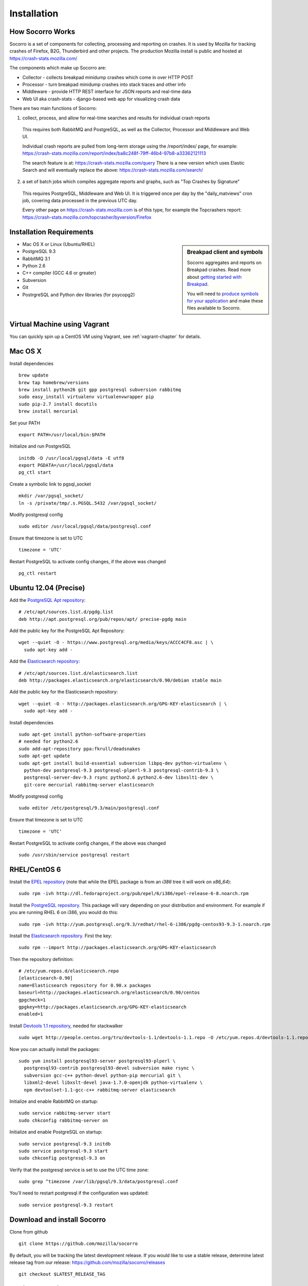 .. index:: installation

.. _installation-chapter:

Installation
============

How Socorro Works
-----------------

Socorro is a set of components for collecting, processing and reporting on crashes. It is used by Mozilla for tracking crashes of Firefox, B2G, Thunderbird and other projects. The production Mozilla install is public and hosted at https://crash-stats.mozilla.com/

The components which make up Socorro are:

* Collector - collects breakpad minidump crashes which come in over HTTP POST
* Processor - turn breakpad minidump crashes into stack traces and other info
* Middleware - provide HTTP REST interface for JSON reports and real-time data
* Web UI aka crash-stats - django-based web app for visualizing crash data

There are two main functions of Socorro:

1) collect, process, and allow for real-time searches and results for individual crash reports

  This requires both RabbitMQ and PostgreSQL, as well as the Collector,
  Processor and Middleware and Web UI.

  Individual crash reports are pulled from long-term storage using the
  /report/index/ page, for example: https://crash-stats.mozilla.com/report/index/ba8c248f-79ff-46b4-97b8-a33362121113

  The search feature is at: https://crash-stats.mozilla.com/query
  There is a new version which uses Elastic Search and will eventually replace
  the above:
  https://crash-stats.mozilla.com/search/

2) a set of batch jobs which compiles aggregate reports and graphs, such as "Top Crashes by Signature"

  This requires PostgreSQL, Middleware and Web UI. It is triggered once per day
  by the "daily_matviews" cron job, covering data processed in the previous UTC
  day.

  Every other page on https://crash-stats.mozilla.com is of this type, for example the Topcrashers report: https://crash-stats.mozilla.com/topcrasher/byversion/Firefox

Installation Requirements
-------------------------

.. sidebar:: Breakpad client and symbols

   Socorro aggregates and reports on Breakpad crashes.
   Read more about `getting started with Breakpad <http://code.google.com/p/google-breakpad/wiki/GettingStartedWithBreakpad>`_.

   You will need to `produce symbols for your application <http://code.google.com/p/google-breakpad/wiki/LinuxStarterGuide#Producing_symbols_for_your_application>`_ and make these files available to Socorro.

* Mac OS X or Linux (Ubuntu/RHEL)
* PostgreSQL 9.3
* RabbitMQ 3.1
* Python 2.6
* C++ compiler (GCC 4.6 or greater)
* Subversion
* Git
* PostrgreSQL and Python dev libraries (for psycopg2)

Virtual Machine using Vagrant
-----------------------------

You can quickly spin up a CentOS VM using Vagrant, see :ref:`vagrant-chapter`
for details.

Mac OS X
--------

Install dependencies
::
  brew update
  brew tap homebrew/versions
  brew install python26 git gpp postgresql subversion rabbitmq
  sudo easy_install virtualenv virtualenvwrapper pip
  sudo pip-2.7 install docutils
  brew install mercurial

Set your PATH
::
  export PATH=/usr/local/bin:$PATH

Initialize and run PostgreSQL
::
  initdb -D /usr/local/pgsql/data -E utf8
  export PGDATA=/usr/local/pgsql/data
  pg_ctl start

Create a symbolic link to pgsql_socket
::
  mkdir /var/pgsql_socket/
  ln -s /private/tmp/.s.PGSQL.5432 /var/pgsql_socket/

Modify postgresql config
::
  sudo editor /usr/local/pgsql/data/postgresql.conf

Ensure that timezone is set to UTC
::
  timezone = 'UTC'

Restart PostgreSQL to activate config changes, if the above was changed
::
  pg_ctl restart

Ubuntu 12.04 (Precise)
----------------------

Add the `PostgreSQL Apt repository <http://www.postgresql.org/download/linux/ubuntu/>`_:
::
  # /etc/apt/sources.list.d/pgdg.list
  deb http://apt.postgresql.org/pub/repos/apt/ precise-pgdg main

Add the public key for the PostgreSQL Apt Repository:
::
  wget --quiet -O - https://www.postgresql.org/media/keys/ACCC4CF8.asc | \
    sudo apt-key add -

Add the `Elasticsearch repository <http://www.elasticsearch.org/guide/en/elasticsearch/reference/current/setup-repositories.html>`_:
::
  # /etc/apt/sources.list.d/elasticsearch.list
  deb http://packages.elasticsearch.org/elasticsearch/0.90/debian stable main

Add the public key for the Elasticsearch repository:
::
  wget --quiet -O - http://packages.elasticsearch.org/GPG-KEY-elasticsearch | \
    sudo apt-key add -

Install dependencies
::
  sudo apt-get install python-software-properties
  # needed for python2.6
  sudo add-apt-repository ppa:fkrull/deadsnakes
  sudo apt-get update
  sudo apt-get install build-essential subversion libpq-dev python-virtualenv \
    python-dev postgresql-9.3 postgresql-plperl-9.3 postgresql-contrib-9.3 \
    postgresql-server-dev-9.3 rsync python2.6 python2.6-dev libxslt1-dev \
    git-core mercurial rabbitmq-server elasticsearch

Modify postgresql config
::
  sudo editor /etc/postgresql/9.3/main/postgresql.conf

Ensure that timezone is set to UTC
::
  timezone = 'UTC'

Restart PostgreSQL to activate config changes, if the above was changed
::
  sudo /usr/sbin/service postgresql restart


RHEL/CentOS 6
-------------

Install the `EPEL repository <http://fedoraproject.org/wiki/EPEL>`_ (note that
while the EPEL package is from an `i386` tree it will work on `x86_64`):
::
  sudo rpm -ivh http://dl.fedoraproject.org/pub/epel/6/i386/epel-release-6-8.noarch.rpm

Install the `PostgreSQL repository <http://yum.pgrpms.org/repopackages.php>`_. 
This package will vary depending on your distribution and environment.
For example if you are running RHEL 6 on i386, you would do this:
::
  sudo rpm -ivh http://yum.postgresql.org/9.3/redhat/rhel-6-i386/pgdg-centos93-9.3-1.noarch.rpm

Install the `Elasticsearch repository <http://www.elasticsearch.org/guide/en/elasticsearch/reference/current/setup-repositories.html>`_.
First the key:
::
  sudo rpm --import http://packages.elasticsearch.org/GPG-KEY-elasticsearch

Then the repository definition:
::
  # /etc/yum.repos.d/elasticsearch.repo
  [elasticsearch-0.90]
  name=Elasticsearch repository for 0.90.x packages
  baseurl=http://packages.elasticsearch.org/elasticsearch/0.90/centos
  gpgcheck=1
  gpgkey=http://packages.elasticsearch.org/GPG-KEY-elasticsearch
  enabled=1

Install `Devtools 1.1 repository <http://people.centos.org/tru/devtools-1.1/readme>`_, needed for stackwalker
::
  sudo wget http://people.centos.org/tru/devtools-1.1/devtools-1.1.repo -O /etc/yum.repos.d/devtools-1.1.repo

Now you can actually install the packages:
::
  sudo yum install postgresql93-server postgresql93-plperl \
    postgresql93-contrib postgresql93-devel subversion make rsync \
    subversion gcc-c++ python-devel python-pip mercurial git \
    libxml2-devel libxslt-devel java-1.7.0-openjdk python-virtualenv \
    npm devtoolset-1.1-gcc-c++ rabbitmq-server elasticsearch

Initialize and enable RabbitMQ on startup:
::
  sudo service rabbitmq-server start
  sudo chkconfig rabbitmq-server on

Initialize and enable PostgreSQL on startup:
::
  sudo service postgresql-9.3 initdb
  sudo service postgresql-9.3 start
  sudo chkconfig postgresql-9.3 on

Verify that the postgresql service is set to use the UTC time zone:
::
  sudo grep ^timezone /var/lib/pgsql/9.3/data/postgresql.conf

You'll need to restart postgresql if the configuration was updated:
::
  sudo service postgresql-9.3 restart

Download and install Socorro
----------------------------

Clone from github
::
  git clone https://github.com/mozilla/socorro

By default, you will be tracking the latest development release. If you would
like to use a stable release, determine latest release tag from our release:
https://github.com/mozilla/socorro/releases
::
  git checkout $LATEST_RELEASE_TAG

.. _settingupenv-chapter:

Setting up environment
----------------------

To run and hack on Socorro apps, you will need:

1) all dependencies installed from requirements.txt

2) to have your PYTHONPATH set to the location of the socorro checkout

3) The Django web service and its tests need the LESS preprocessor to be
installed and on your $PATH
You may need to run this as the *root* user depending on how node.js was 
installed
::
  npm install -g less


Socorro can install the dependencies into a virtualenv for you.
You only need to run this once
::
  export PATH=$PATH:/usr/pgsql-9.3/bin/
  make bootstrap

Before running any Socorro components, always make sure that the virtualenv 
is activated and the PYTHONPATH is set
::
  . socorro-virtualenv/bin/activate
  export PYTHONPATH=.

Or you can choose to manage the virtualenv yourself, perhaps using
virtualenwrapper.


Add a new superuser account to PostgreSQL
-----------------------------------------

Create a superuser account for yourself. Make sure to put your username
and desired password instead of YOURNAME and YOURPASS.
As the *postgres* user:
::
  psql template1 -c \
    "create user YOURNAME with encrypted password 'YOURPASS' superuser"

For running unit tests, you'll want a test user as well (make sure
to remove this for production installs).
::
  psql template1 -c \
    "create user test with encrypted password 'aPassword' superuser"

Also, before you run unit tests or make, be sure to copy and edit this file:

  cp config/alembic.ini-dist config/alembic.ini

The important line to update is for *sqlalchemy.url*.


Allow local connections for PostgreSQL
--------------------------------------

By default, PostgreSQL will not allow your install to log in as
different users, which you will need to be able to do.

Client authentication is controlled in the pg_hba.conf file, see
http://www.postgresql.org/docs/9.3/static/auth-pg-hba-conf.html

At minimum, you'll want to allow md5 passwords to be used over the
local network connections.

As the *root* user, edit /var/lib/pgsql/9.3/data/pg_hba.conf:
::
 # IPv4 local connections:
 host    all             all             127.0.0.1/32            md5
 # IPv6 local connections:
 host    all             all             ::1/128                 md5

NOTE Make sure to read and understand the pg_hba.conf documentation before
running a production server.

Restart PostgreSQL
As the *root* user:
::
  service postgresql-9.3 restart


Run unit/functional tests
-------------------------

From inside the Socorro checkout
::
  make test webapp-django


Install stackwalker
-------------------

This is the binary which processes breakpad crash dumps into stack traces.
You must build it with GCC 4.6 or above.

If you are using RHEL/CentOS and installed GCC from the devtoolset repo
(per the installation instructions), make sure to "activate" it:
::
  scl enable devtoolset-1.1 bash

Then compile breakpad and the stackwalker binary:
::
  make breakpad stackwalker

Populate PostgreSQL Database
----------------------------

Load the Socorro schema
-------------------

If you want to hack on Socorro, or just see what a functional system looks
like, you also have the option to generate and populate the DB with synthetic
test data
::
  ./socorro/external/postgresql/setupdb_app.py --database_name=breakpad \
    --fakedata --dropdb

IMPORTANT NOTE - many reports use the reports_clean_done() stored
procedure to check that reports exist for the last UTC hour of the
day being processed, as a way to catch problems. If your crash
volume does not guarantee one crash per hour, you may want to modify
this function in
socorro/external/postgresql/raw_sql/procs/reports_clean_done.sql
and reload the schema


Create partitioned reports_* tables
------------------------------------------
Socorro uses PostgreSQL partitions for the reports table, which must be created
on a weekly basis.

Normally this is handled automatically by the cronjob scheduler
:ref:`crontabber-chapter` but can be run as a one-off:
::
  python socorro/cron/crontabber_app.py --job=weekly-reports-partitions --force

Run socorro in dev mode
-----------------------

Copy default config files
::
  cp config/alembic.ini-dist config/alembic.ini
  cp config/collector.ini-dist config/collector.ini
  cp config/processor.ini-dist config/processor.ini
  cp config/middleware.ini-dist config/middleware.ini
  cp webapp-django/crashstats/settings/local.py-dist \
    webapp-django/crashstats/settings/local.py

You may need to edit these config files - for example collector (which is
generally a public service) might need listen on the correct IP address.

By default they listen on localhost only, which should be fine for local
development.

Run Socorro services using Honcho (configured in Procfile)
::
  honcho start

Alternatively you can also start individual services:
::
  honcho start web
  honcho start collector
  honcho start middleware
  honcho start processor

If you want to modify something that is common across config files like
PostgreSQL username/hostname/etc, refer to config/common_database.ini-dist and
the "+include" line in the service-specific config files (such as
collector.ini and processor.ini). This is optional but recommended.

.. _systemtest-chapter:

System Test
-----------

Generate a test crash:

1) Install http://code.google.com/p/crashme/ add-on for Firefox
2) Point your Firefox install at http://crash-reports:8882/submit

See: https://developer.mozilla.org/en/Environment_variables_affecting_crash_reporting

If you already have a crash available and wish to submit it, you can
use the standalone submitter tool (assuming the JSON and dump files for your
crash are in the "./crashes" directory)
::
  python socorro/collector/submitter_app.py -u http://crash-reports:8882/submit -s ./crashes/

You should get a "CrashID" returned.

Attempt to pull up the newly inserted crash: http://crash-stats:8000/report/index/YOUR_CRASH_ID_GOES_HERE

.. _prodinstall-chapter:

Production install (RHEL/CentOS)
--------------------------------

The only supported production configuration for Socorro right now is
RHEL (CentOS or other clones should work as well) but it should be
fairly straightforward to get going on any OS or Linux distribution,
assuming you know how to add users, install services and get WSGI running
in your web server (we recommend Apache with mod_wsgi at this time).

Install production dependencies
-------------------------------

As the *root* user:
::
  yum install httpd mod_wsgi memcached daemonize mod_ssl

Automatically run Apache and Memcached on startup

As the *root* user:
::
  chkconfig httpd on
  chkconfig memcached on

Set up directories and permissions

As the *root* user:
::
  mkdir /etc/socorro
  mkdir /var/log/socorro
  mkdir -p /data/socorro
  useradd socorro
  chown socorro:socorro /var/log/socorro
  mkdir /home/socorro/primaryCrashStore /home/socorro/fallback /home/socorro/persistent
  chown apache /home/socorro/primaryCrashStore /home/socorro/fallback
  chmod 2775 /home/socorro/primaryCrashStore /home/socorro/fallback

Ensure that the user doing installs owns the install dir,
as the *root* user:
::
  chown socorro /data/socorro

Install socorro
---------------

From inside the Socorro checkout (as the user that owns /data/socorro):
::
  make install

By default, this installs files to /data/socorro. You can change this by
specifying the PREFIX:
::
  make install PREFIX=/usr/local/socorro

However if you do change this default, then make sure this is reflected in all
files in /etc/socorro and also the WSGI files (described below).

Install configuration to system directory
-----------------------------------------

From inside the Socorro checkout, as the *root* user
::
  cp config/\*.ini-dist /etc/socorro

Make sure the copy each .ini-dist file to .ini and configure it.

In particular, you must change the web server in collector.ini
and middlware.ini to support Apache mod_wsgi rather than the standalone
server::
  wsgi_server_class='socorro.webapi.servers.ApacheModWSGI'

It is highly recommended that you customize the files
to change default passwords, and include the common_*.ini files
rather than specifying the default password in each config file.

Install Socorro cron job manager
--------------------------------

Socorro's cron jobs are managed by :ref:`crontabber-chapter`.

:ref:`crontabber-chapter` runs every 5 minutes from the system crontab.

Socorro ships an RC file, intended for use by cron jobs. This contains
common configuration like the path to the Socorro install, and some
convenience functions.

From inside the Socorro checkout, as the *root* user
::
  cp scripts/crons/socorrorc /etc/socorro/

edit /etc/cron.d/socorro
::
  */5 * * * * socorro /data/socorro/application/scripts/crons/crontabber.sh


Start daemons
-------------


The processor daemon must be running. You can
find startup scripts for RHEL/CentOS in:

https://github.com/mozilla/socorro/tree/master/scripts/init.d

Copy this into /etc/init.d and enable on boot:

From inside the Socorro checkout, as the *root* user
::
  cp scripts/init.d/socorro-processor /etc/init.d/
  chkconfig --add socorro-processor
  chkconfig socorro-processor on
  service socorro-processor start

Web Services
------------

Socorro requires three web services. If you are using Apache, the recommended
configuration is to run these on separate subdomains as Apache Virtual Hosts:

* crash-stats   - the web UI for viewing crash reports (Django)
* socorro-api   - the "middleware" used by the web UI
* crash-reports - the "collector" receives reports from crashing clients
                  via HTTP POST

Ensure that crash-stats is pointing to the local socorro-api server, and
also that dev/debug/etc. options are disabled.
edit /data/socorro/webapp-django/crashstats/settings/local.py:
::
  MWARE_BASE_URL = 'http://localhost/bpapi'
  MWARE_HTTP_HOST = 'socorro-api'
  DATABASES = {
    # adjust the postgres example for your install
  }
  DEBUG = TEMPLATE_DEBUG = False
  DEV = False
  COMPRESS_OFFLINE = True
  SECRET_KEY = '' # set this to something unique
  # adjust this for your site!
  ALLOWED_HOSTS = ['crash-stats.example.com']

Allow Django to create the database tables it needs for managing sessions:
::
  . /data/socorro/webapp-django/virtualenv/bin/activate
  /data/socorro/webapp-django/manage.py syncdb --noinput

Copy the example Apache config into place from the Socorro checkout as the
*root* user:
::
  cp config/apache.conf-dist /etc/httpd/conf.d/socorro.conf

Make sure to customize /etc/httpd/conf.d/socorro.conf and restart Apache when
finished, as the *root* user:
::
  service httpd restart

Troubleshooting
---------------

Socorro leaves logs in /var/log/socorro which is a good place to check
for crontabber and backend services like processor.

Socorro supports syslog and raven for application-level logging of all
services (including web services).

If web services are not starting up, /var/log/httpd is a good place to look.
